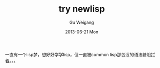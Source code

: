 #+TITLE: try newlisp
#+AUTHOR:      Gu Weigang
#+EMAIL:       guweigang@outlook.com
#+DATE:        2013-06-21 Mon
#+URI:         /blog/%y/%m/%d/try-lisp/
#+KEYWORDS:    lisp, newlisp
#+TAGS:        lisp, newlisp
#+LANGUAGE:    en
#+OPTIONS:     H:3 num:nil toc:nil \n:nil ::t |:t ^:nil -:nil f:t *:t <:t
#+DESCRIPTION: newlisp

一直有一个lisp梦，想好好学学lisp，但一直被common lisp那苦涩的语法糖阻拦着。。。

